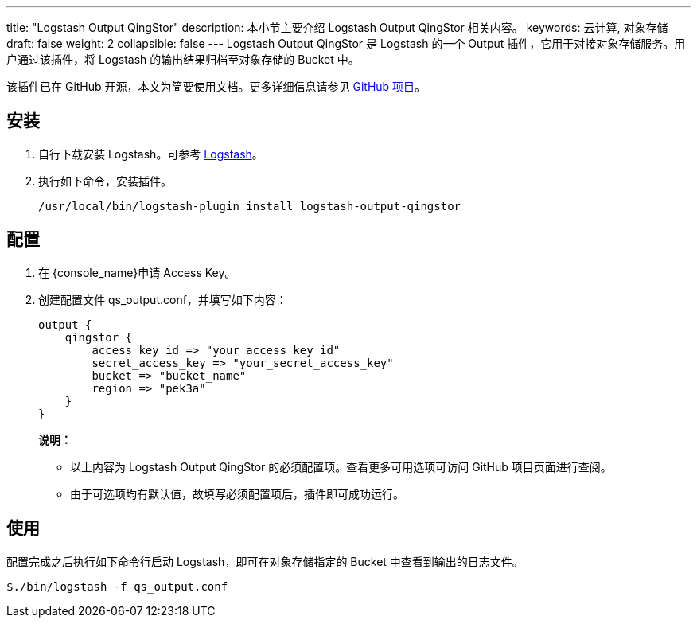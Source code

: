 ---
title: "Logstash Output QingStor"
description: 本小节主要介绍 Logstash Output QingStor 相关内容。
keywords: 云计算, 对象存储
draft: false
weight: 2
collapsible: false
---
Logstash Output QingStor 是 Logstash 的一个 Output 插件，它用于对接对象存储服务。用户通过该插件，将 Logstash 的输出结果归档至对象存储的 Bucket 中。

该插件已在 GitHub 开源，本文为简要使用文档。更多详细信息请参见 link:https://github.com/yunify/logstash-output-qingstor[GitHub 项目]。

== 安装

. 自行下载安装 Logstash。可参考 link:https://www.elastic.co/cn/downloads/past-releases#logstash[Logstash]。
. 执行如下命令，安装插件。
+
[source,shell]
----
/usr/local/bin/logstash-plugin install logstash-output-qingstor
----

== 配置

. 在 {console_name}申请 Access Key。
. 创建配置文件 qs_output.conf，并填写如下内容：
+
[source,shell]
----
output {
    qingstor {
        access_key_id => "your_access_key_id"
        secret_access_key => "your_secret_access_key"
        bucket => "bucket_name"
        region => "pek3a"
    }
}
----

+
*说明：*

* 以上内容为 Logstash Output QingStor 的必须配置项。查看更多可用选项可访问 GitHub 项目页面进行查阅。
* 由于可选项均有默认值，故填写必须配置项后，插件即可成功运行。

== 使用

配置完成之后执行如下命令行启动 Logstash，即可在对象存储指定的 Bucket 中查看到输出的日志文件。

[source,shell]
----
$./bin/logstash -f qs_output.conf
----
